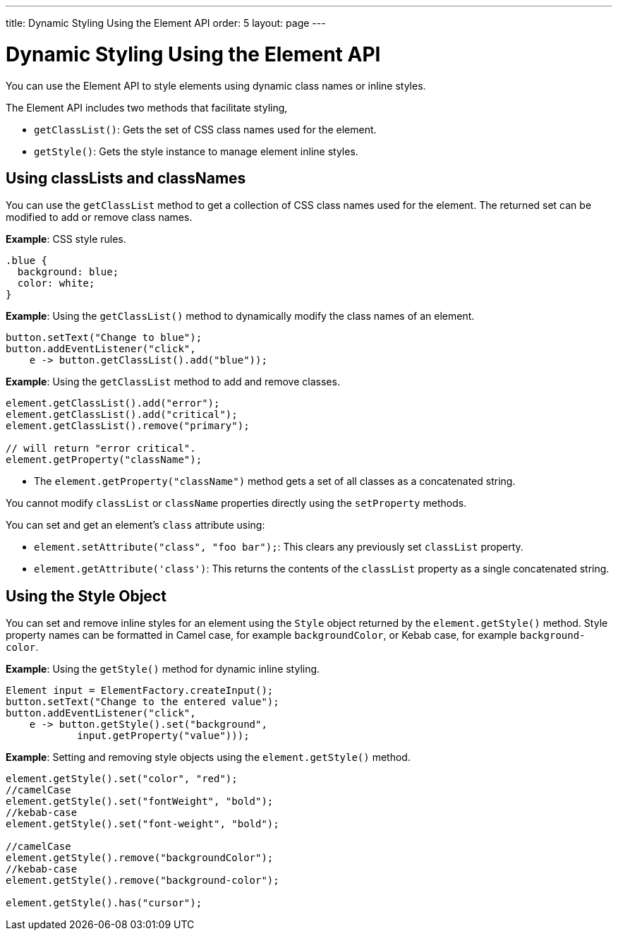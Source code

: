 ---
title: Dynamic Styling Using the Element API
order: 5
layout: page
---

= Dynamic Styling Using the Element API

You can use the Element API to style elements using dynamic class names or inline styles.

The Element API includes two methods that facilitate styling, 

* `getClassList()`: Gets the set of CSS class names used for the element.
* `getStyle()`: Gets the style instance to manage element inline styles.
 
== Using classLists and classNames

You can use the `getClassList` method to get a collection of CSS class names used for the element. The returned set can be modified to add or remove class names. 

*Example*: CSS style rules. 

[source,css]
----
.blue {
  background: blue;
  color: white;
}
----

*Example*: Using the `getClassList()` method to dynamically modify the class names of an element.
[source,java]
----
button.setText("Change to blue");
button.addEventListener("click",
    e -> button.getClassList().add("blue"));
----

*Example*: Using the `getClassList` method to add and remove classes.

[source,java]
----
element.getClassList().add("error");
element.getClassList().add("critical");
element.getClassList().remove("primary");

// will return "error critical".
element.getProperty("className");
----

* The `element.getProperty("className")` method gets a set of all classes as a concatenated string. 

You cannot modify `classList` or `className` properties directly using the `setProperty` methods. 

You can set and get an element's `class` attribute using:

* `element.setAttribute("class", "foo bar");`: This clears any previously set `classList` property.

* `element.getAttribute('class')`: This returns the contents of the `classList` property as a single concatenated string.

== Using the Style Object

You can set and remove inline styles for an element using the `Style` object returned by the `element.getStyle()` method. Style property names can be formatted in Camel case, for example `backgroundColor`, or Kebab case, for example `background-color`.

*Example*: Using the `getStyle()` method for dynamic inline styling. 
[source,java]
----
Element input = ElementFactory.createInput();
button.setText("Change to the entered value");
button.addEventListener("click",
    e -> button.getStyle().set("background",
            input.getProperty("value")));
----

*Example*: Setting and removing style objects using the `element.getStyle()` method. 

[source,java]
----
element.getStyle().set("color", "red");
//camelCase
element.getStyle().set("fontWeight", "bold");
//kebab-case
element.getStyle().set("font-weight", "bold");

//camelCase
element.getStyle().remove("backgroundColor");
//kebab-case
element.getStyle().remove("background-color");

element.getStyle().has("cursor");
----
